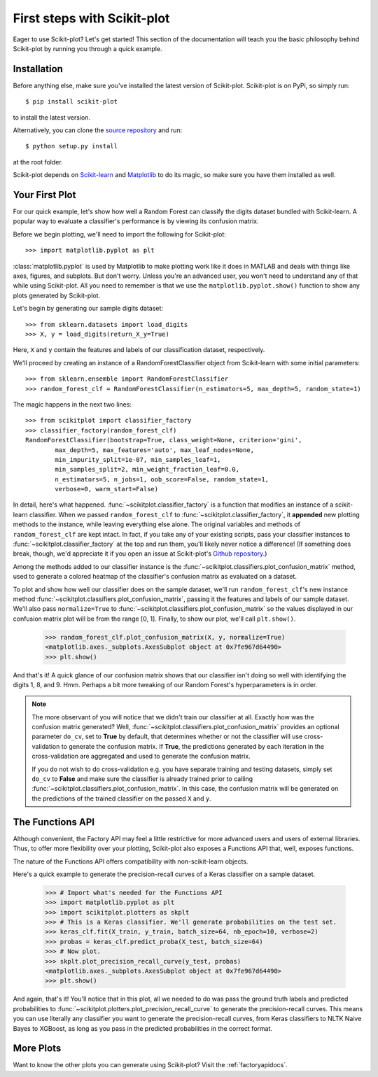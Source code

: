 .. Quickstart file describing a quick plot with scikit-plot


First steps with Scikit-plot
============================

Eager to use Scikit-plot? Let's get started! This section of the documentation will teach you the basic philosophy behind Scikit-plot by running you through a quick example.

Installation
------------

Before anything else, make sure you've installed the latest version of Scikit-plot. Scikit-plot is on PyPi, so simply run::

    $ pip install scikit-plot

to install the latest version.

Alternatively, you can clone the `source repository <https://github.com/reiinakano/scikit-plot>`_ and run::

    $ python setup.py install

at the root folder.

Scikit-plot depends on `Scikit-learn <http://scikit-learn.org/>`_ and `Matplotlib <http://matplotlib.org/>`_ to do its magic, so make sure you have them installed as well.

Your First Plot
---------------

For our quick example, let's show how well a Random Forest can classify the digits dataset bundled with Scikit-learn. A popular way to evaluate a classifier's performance is by viewing its confusion matrix.

Before we begin plotting, we'll need to import the following for Scikit-plot::

    >>> import matplotlib.pyplot as plt

:class:`matplotlib.pyplot` is used by Matplotlib to make plotting work like it does in MATLAB and deals with things like axes, figures, and subplots. But don't worry. Unless you're an advanced user, you won't need to understand any of that while using Scikit-plot. All you need to remember is that we use the ``matplotlib.pyplot.show()`` function to show any plots generated by Scikit-plot.

Let's begin by generating our sample digits dataset::

    >>> from sklearn.datasets import load_digits
    >>> X, y = load_digits(return_X_y=True)

Here, ``X`` and ``y`` contain the features and labels of our classification dataset, respectively.

We'll proceed by creating an instance of a RandomForestClassifier object from Scikit-learn with some initial parameters::

    >>> from sklearn.ensemble import RandomForestClassifier
    >>> random_forest_clf = RandomForestClassifier(n_estimators=5, max_depth=5, random_state=1)

The magic happens in the next two lines::

    >>> from scikitplot import classifier_factory
    >>> classifier_factory(random_forest_clf)
    RandomForestClassifier(bootstrap=True, class_weight=None, criterion='gini',
            max_depth=5, max_features='auto', max_leaf_nodes=None,
            min_impurity_split=1e-07, min_samples_leaf=1,
            min_samples_split=2, min_weight_fraction_leaf=0.0,
            n_estimators=5, n_jobs=1, oob_score=False, random_state=1,
            verbose=0, warm_start=False)

In detail, here's what happened. :func:`~scikitplot.classifier_factory` is a function that modifies an instance of a scikit-learn classifier. When we passed ``random_forest_clf`` to :func:`~scikitplot.classifier_factory`, it **appended** new plotting methods to the instance, while leaving everything else alone. The original variables and methods of ``random_forest_clf`` are kept intact. In fact, if you take any of your existing scripts, pass your classifier instances to :func:`~scikitplot.classifier_factory` at the top and run them, you'll likely never notice a difference! (If something does break, though, we'd appreciate it if you open an issue at Scikit-plot's `Github repository <https://github.com/reiinakano/scikit-plot>`_.)

Among the methods added to our classifier instance is the :func:`~scikitplot.classifiers.plot_confusion_matrix` method, used to generate a colored heatmap of the classifier's confusion matrix as evaluated on a dataset.

To plot and show how well our classifier does on the sample dataset, we'll run ``random_forest_clf``'s new instance method :func:`~scikitplot.classifiers.plot_confusion_matrix`, passing it the features and labels of our sample dataset. We'll also pass ``normalize=True`` to :func:`~scikitplot.classifiers.plot_confusion_matrix` so the values displayed in our confusion matrix plot will be from the range [0, 1]. Finally, to show our plot, we'll call ``plt.show()``.

    >>> random_forest_clf.plot_confusion_matrix(X, y, normalize=True)
    <matplotlib.axes._subplots.AxesSubplot object at 0x7fe967d64490>
    >>> plt.show()

.. image:: _static/quickstart_plot_confusion_matrix.png
   :align: center
   :alt: Confusion matrix

And that's it! A quick glance of our confusion matrix shows that our classifier isn't doing so well with identifying the digits 1, 8, and 9. Hmm. Perhaps a bit more tweaking of our Random Forest's hyperparameters is in order.

.. admonition:: Note

   The more observant of you will notice that we didn't train our classifier at all. Exactly how was the confusion matrix generated? Well, :func:`~scikitplot.classifiers.plot_confusion_matrix` provides an optional parameter ``do_cv``, set to **True** by default, that determines whether or not the classifier will use cross-validation to generate the confusion matrix. If **True**, the predictions generated by each iteration in the cross-validation are aggregated and used to generate the confusion matrix.

   If you do not wish to do cross-validation e.g. you have separate training and testing datasets, simply set ``do_cv`` to **False** and make sure the classifier is already trained prior to calling :func:`~scikitplot.classifiers.plot_confusion_matrix`. In this case, the confusion matrix will be generated on the predictions of the trained classifier on the passed ``X`` and ``y``.

The Functions API
-----------------

Although convenient, the Factory API may feel a little restrictive for more advanced users and users of external libraries. Thus, to offer more flexibility over your plotting, Scikit-plot also exposes a Functions API that, well, exposes functions.

The nature of the Functions API offers compatibility with non-scikit-learn objects.

Here's a quick example to generate the precision-recall curves of a Keras classifier on a sample dataset.

    >>> # Import what's needed for the Functions API
    >>> import matplotlib.pyplot as plt
    >>> import scikitplot.plotters as skplt
    >>> # This is a Keras classifier. We'll generate probabilities on the test set.
    >>> keras_clf.fit(X_train, y_train, batch_size=64, nb_epoch=10, verbose=2)
    >>> probas = keras_clf.predict_proba(X_test, batch_size=64)
    >>> # Now plot.
    >>> skplt.plot_precision_recall_curve(y_test, probas)
    <matplotlib.axes._subplots.AxesSubplot object at 0x7fe967d64490>
    >>> plt.show()

.. image:: _static/quickstart_plot_precision_recall_curve.png
   :align: center
   :alt: Precision Recall Curves

And again, that's it! You'll notice that in this plot, all we needed to do was pass the ground truth labels and predicted probabilities to :func:`~scikitplot.plotters.plot_precision_recall_curve` to generate the precision-recall curves. This means you can use literally any classifier you want to generate the precision-recall curves, from Keras classifiers to NLTK Naive Bayes to XGBoost, as long as you pass in the predicted probabilities in the correct format.

More Plots
----------

Want to know the other plots you can generate using Scikit-plot? Visit the :ref:`factoryapidocs`.